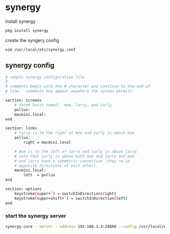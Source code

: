 #+STARTUP: content
#+OPTIONS: num:nil
#+OPTIONS: author:nil

* synergy

install synergy

#+BEGIN_SRC sh
pkg install synergy
#+END_SRC

create the syngery config

#+BEGIN_SRC sh
vim /usr/local/etc/synergy.conf
#+END_SRC

** synergy config 

#+BEGIN_SRC sh
# sample synergy configuration file
#
# comments begin with the # character and continue to the end of
# line.  comments may appear anywhere the syntax permits.

section: screens
	# three hosts named:  moe, larry, and curly
	pollux:
	macmini.local:
end

section: links
	# larry is to the right of moe and curly is above moe
	pollux:
		right = macmini.local

	# moe is to the left of larry and curly is above larry.
	# note that curly is above both moe and larry and moe
	# and larry have a symmetric connection (they're in
	# opposite directions of each other).
	macmini.local:
		left  = pollux
end

section: options
	keystroke(super+`) = switchInDirection(right)
	keystroke(super+shift+`) = switchInDirection(left)
end
#+END_SRC

*** start the synergy server

#+BEGIN_SRC sh
synergy-core --server --address 192.168.1.3:24800 --config /usr/local/etc/synergy.conf
#+END_SRC

